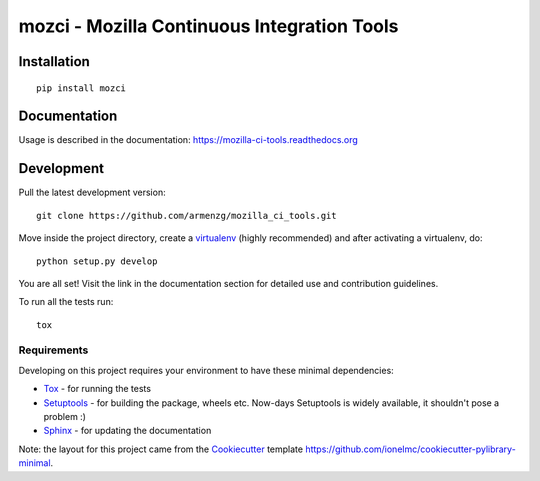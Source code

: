 ============================================
mozci - Mozilla Continuous Integration Tools
============================================

.. image:: https://pypip.in/version/mozci/badge.svg
    :target: https://pypi.python.org/pypi/mozci/
    :alt: pypi version

.. image:: http://img.shields.io/travis/armenzg/mozilla_ci_tools/master.png
    :target: https://travis-ci.org/armenzg/mozilla_ci_tools
    :alt: Travis-CI Build Status

.. image:: https://readthedocs.org/projects/mozilla-ci-tools/badge/?version=latest
    :target: https://readthedocs.org/projects/mozilla-ci-tools/?badge=latest
    :alt: Documentation Status

.. image:: https://coveralls.io/repos/armenzg/mozilla_ci_tools/badge.svg
    :target: https://coveralls.io/r/armenzg/mozilla_ci_tools
    :alt: Test coverage status

.. image:: https://pypip.in/license/mozci/badge.svg
    :target: https://www.mozilla.org/MPL
    :alt: License


Installation
============

::

    pip install mozci

Documentation
=============

Usage is described in the documentation:
https://mozilla-ci-tools.readthedocs.org

Development
===========

Pull the latest development version::

    git clone https://github.com/armenzg/mozilla_ci_tools.git

Move inside the project directory, create a virtualenv_ (highly recommended)
and after activating a virtualenv, do::

    python setup.py develop

You are all set! Visit the link in the documentation section for
detailed use and contribution guidelines.

To run all the tests run::

    tox

Requirements
------------

Developing on this project requires your environment to  have these
minimal dependencies:

* Tox_ - for running the tests
* Setuptools_ - for building the package, wheels etc. Now-days
  Setuptools is widely available, it shouldn't pose a problem :)
* Sphinx_ - for updating the documentation

Note: the layout for this project came from the Cookiecutter_
template https://github.com/ionelmc/cookiecutter-pylibrary-minimal.

.. _Travis-CI: http://travis-ci.org/
.. _virtualenv: http://docs.python-guide.org/en/latest/dev/virtualenvs/
.. _Tox: http://testrun.org/tox/
.. _Sphinx: http://sphinx-doc.org/
.. _ReadTheDocs: https://readthedocs.org/
.. _Setuptools: https://pypi.python.org/pypi/setuptools
.. _Cookiecutter: https://github.com/audreyr/cookiecutter
